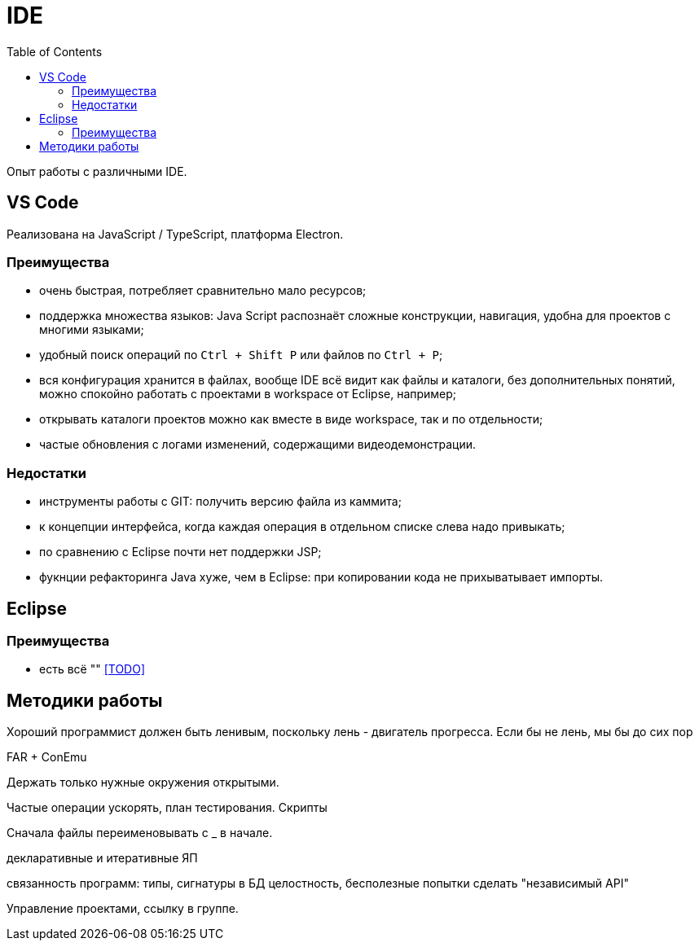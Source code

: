 = IDE
:toc:

Опыт работы с различными IDE.

== VS Code
Реализована на JavaScript / TypeScript, платформа Electron.

=== Преимущества
[square]
* очень быстрая, потребляет сравнительно мало ресурсов;
* поддержка множества языков: Java Script распознаёт сложные конструкции, навигация, удобна для проектов с многими языками;
* удобный поиск операций по `Ctrl + Shift P` или файлов по `Ctrl + P`; 
* вся конфигурация хранится в файлах, вообще IDE всё видит как файлы и каталоги, без дополнительных понятий, можно спокойно работать с проектами в workspace от Eclipse, например; 
* открывать каталоги проектов можно как вместе в виде workspace, так и по отдельности;
* частые обновления с логами изменений, содержащими видеодемонстрации.

=== Недостатки
[square]
* инструменты работы с GIT: получить версию файла из каммита;
* к концепции интерфейса, когда каждая операция в отдельном списке слева надо привыкать;
* по сравнению с Eclipse почти нет поддержки JSP;
* фукнции рефакторинга Java хуже, чем в Eclipse: при копировании кода не прихыватывает импорты.

== Eclipse
=== Преимущества
[square]
* есть всё ""
<<TODO>>

== Методики работы
Хороший программист должен быть ленивым, поскольку лень - двигатель прогресса.
Если бы не лень, мы бы до сих пор



FAR + ConEmu

Держать только нужные окружения открытыми.

Частые операции ускорять, план тестирования.
Скрипты

Сначала файлы переименовывать с _ в начале.

декларативные и итеративные ЯП

связанность программ: типы, сигнатуры
в БД целостность, бесполезные попытки сделать "независимый API"

Управление проектами, ссылку в группе.